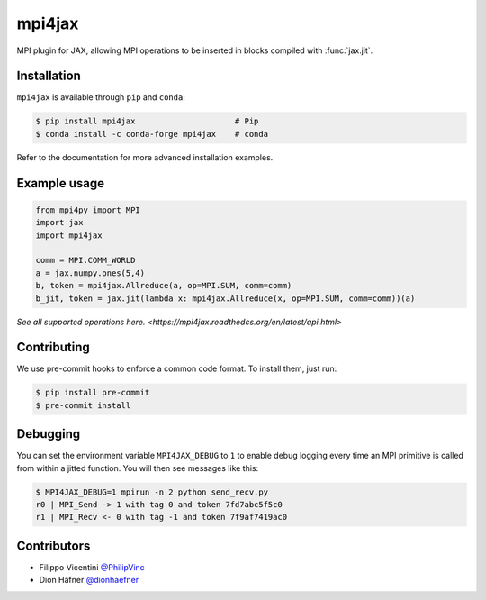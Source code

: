 mpi4jax
=======

|Tests| |codecov| |Conda Recipe| |Documentation Status|

MPI plugin for JAX, allowing MPI operations to be inserted in blocks
compiled with :func:`jax.jit`.

Installation
------------

``mpi4jax`` is available through ``pip`` and ``conda``:

.. code:: bash

   $ pip install mpi4jax                     # Pip
   $ conda install -c conda-forge mpi4jax    # conda

Refer to the documentation for more advanced installation examples.


Example usage
-------------

.. code:: python

   from mpi4py import MPI
   import jax
   import mpi4jax

   comm = MPI.COMM_WORLD
   a = jax.numpy.ones(5,4)
   b, token = mpi4jax.Allreduce(a, op=MPI.SUM, comm=comm)
   b_jit, token = jax.jit(lambda x: mpi4jax.Allreduce(x, op=MPI.SUM, comm=comm))(a)


`See all supported operations here. <https://mpi4jax.readthedcs.org/en/latest/api.html>`

Contributing
------------

We use pre-commit hooks to enforce a common code format. To install
them, just run:

.. code:: bash

   $ pip install pre-commit
   $ pre-commit install

Debugging
---------

You can set the environment variable ``MPI4JAX_DEBUG`` to ``1`` to
enable debug logging every time an MPI primitive is called from within a
jitted function. You will then see messages like this:

.. code:: bash

   $ MPI4JAX_DEBUG=1 mpirun -n 2 python send_recv.py
   r0 | MPI_Send -> 1 with tag 0 and token 7fd7abc5f5c0
   r1 | MPI_Recv <- 0 with tag -1 and token 7f9af7419ac0

Contributors
------------

-  Filippo Vicentini `@PhilipVinc <https://github.com/PhilipVinc>`_
-  Dion Häfner `@dionhaefner <https://github.com/dionhaefner>`_

.. |Tests| image:: https://github.com/PhilipVinc/mpi4jax/workflows/Tests/badge.svg
.. |codecov| image:: https://codecov.io/gh/PhilipVinc/mpi4jax/branch/master/graph/badge.svg
   :target: https://codecov.io/gh/PhilipVinc/mpi4jax
.. |Conda Recipe| image:: https://img.shields.io/badge/recipe-mpi4jax-green.svg
   :target: https://anaconda.org/conda-forge/mpi4jax
.. |Documentation Status| image:: https://readthedocs.org/projects/mpi4jax/badge/?version=latest
   :target: https://mpi4jax.readthedocs.io/en/latest/?badge=latest
